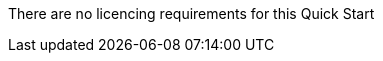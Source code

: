 // Include details about the license and how they can sign up. If no license is required, clarify that. 

There are no licencing requirements for this Quick Start
